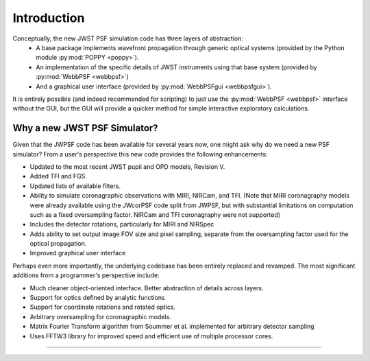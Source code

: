 .. JWST-PSFs documentation master file, created by
   sphinx-quickstart on Mon Nov 29 15:57:01 2010.
   You can adapt this file completely to your liking, but it should at least
   contain the root `toctree` directive.


Introduction
============


Conceptually, the new JWST PSF simulation code has three layers of abstraction: 
 * A base package implements wavefront propagation through generic optical systems (provided by the Python module :py:mod:`POPPY <poppy>`).
 * An implementation of the specific details of JWST instruments using that base system (provided by :py:mod:`WebbPSF <webbpsf>`)
 * And a graphical user interface (provided by  :py:mod:`WebbPSFgui <webbpsfgui>`).

It is entirely possible (and indeed recommended for scripting) to just use the :py:mod:`WebbPSF <webbpsf>` interface without the GUI, but the
GUI will provide a quicker method for simple interactive exploratory calculations.


Why a new JWST PSF Simulator?
-----------------------------

Given that the JWPSF code has been available for several years now, one might ask why do we need a new PSF simulator? 
From a user's perspective this new code provides the following enhancements:

* Updated to the most recent JWST pupil and OPD models, Revision V.
* Added TFI and FGS.
* Updated lists of available filters.
* Ability to simulate coronagraphic observations with MIRI, NIRCam, and TFI. (Note that MIRI coronagraphy models were
  already available using the JWcorPSF code split from JWPSF, but with substantial limitations on computation such as
  a fixed oversampling factor. NIRCam and TFI coronagraphy were not supported)
* Includes the detector rotations, particularly for MIRI and NIRSpec
* Adds ability to set output image FOV size and pixel sampling, separate from the oversampling factor used for the optical propagation.
* Improved graphical user interface


Perhaps even more importantly, the underlying codebase has been entirely replaced and revamped. The most 
significant additions from a programmer's perspective include:

* Much cleaner object-oriented interface. Better abstraction of details across layers.
* Support for optics defined by analytic functions
* Support for coordinate rotations and rotated optics.
* Arbitrary oversampling for coronagraphic models.
* Matrix Fourier Transform algorithm from Soummer et al. implemented for arbitrary detector sampling
* Uses FFTW3 library for improved speed and efficient use of multiple processor cores. 

--------------



